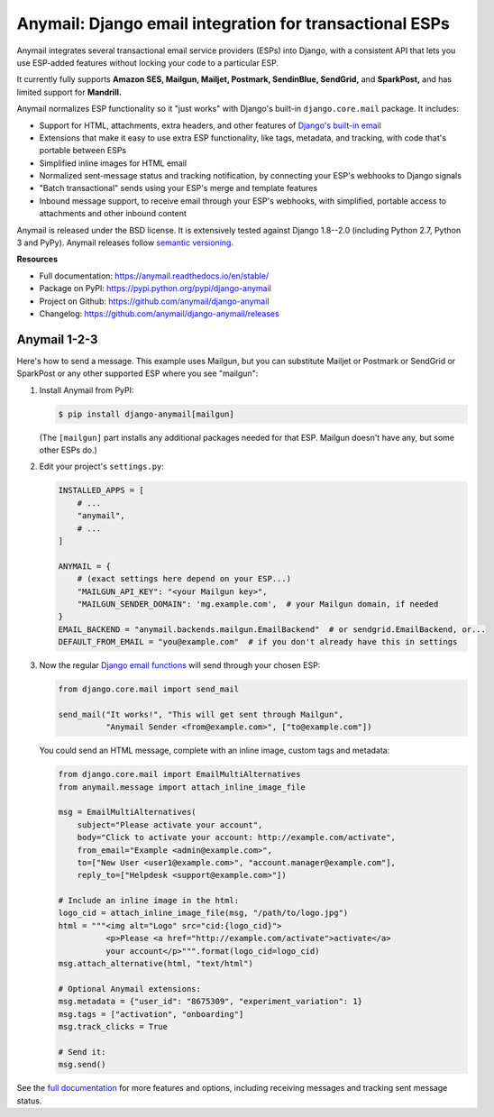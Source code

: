 Anymail: Django email integration for transactional ESPs
========================================================

..  This README is reused in multiple places:
    * Github: project page, exactly as it appears here
    * Docs: shared-intro section gets included in docs/index.rst
            quickstart section gets included in docs/quickstart.rst
    * PyPI: project page (via setup.py long_description),
            with several edits to freeze it to the specific PyPI release
            (see long_description_from_readme in setup.py)
    You can use docutils 1.0 markup, but *not* any Sphinx additions.
    GitHub rst supports code-block, but *no other* block directives.


.. default-role:: literal


.. _shared-intro:

.. This shared-intro section is also included in docs/index.rst

Anymail integrates several transactional email service providers (ESPs) into Django,
with a consistent API that lets you use ESP-added features without locking your code
to a particular ESP.

It currently fully supports **Amazon SES, Mailgun, Mailjet, Postmark, SendinBlue, SendGrid,**
and **SparkPost,** and has limited support for **Mandrill.**

Anymail normalizes ESP functionality so it "just works" with Django's
built-in `django.core.mail` package. It includes:

* Support for HTML, attachments, extra headers, and other features of
  `Django's built-in email <https://docs.djangoproject.com/en/stable/topics/email/>`_
* Extensions that make it easy to use extra ESP functionality, like tags, metadata,
  and tracking, with code that's portable between ESPs
* Simplified inline images for HTML email
* Normalized sent-message status and tracking notification, by connecting
  your ESP's webhooks to Django signals
* "Batch transactional" sends using your ESP's merge and template features
* Inbound message support, to receive email through your ESP's webhooks,
  with simplified, portable access to attachments and other inbound content

Anymail is released under the BSD license. It is extensively tested against Django 1.8--2.0
(including Python 2.7, Python 3 and PyPy).
Anymail releases follow `semantic versioning <http://semver.org/>`_.

.. END shared-intro

.. image:: https://travis-ci.org/anymail/django-anymail.svg?branch=master
       :target: https://travis-ci.org/anymail/django-anymail
       :alt:    build status on Travis-CI

.. image:: https://readthedocs.org/projects/anymail/badge/?version=stable
       :target: https://anymail.readthedocs.io/en/stable/
       :alt:    documentation on ReadTheDocs

**Resources**

* Full documentation: https://anymail.readthedocs.io/en/stable/
* Package on PyPI: https://pypi.python.org/pypi/django-anymail
* Project on Github: https://github.com/anymail/django-anymail
* Changelog: https://github.com/anymail/django-anymail/releases


Anymail 1-2-3
-------------

.. _quickstart:

.. This quickstart section is also included in docs/quickstart.rst

Here's how to send a message.
This example uses Mailgun, but you can substitute Mailjet or Postmark or SendGrid
or SparkPost or any other supported ESP where you see "mailgun":

1. Install Anymail from PyPI:

   .. code-block:: console

        $ pip install django-anymail[mailgun]

   (The `[mailgun]` part installs any additional packages needed for that ESP.
   Mailgun doesn't have any, but some other ESPs do.)


2. Edit your project's ``settings.py``:

   .. code-block:: python

        INSTALLED_APPS = [
            # ...
            "anymail",
            # ...
        ]

        ANYMAIL = {
            # (exact settings here depend on your ESP...)
            "MAILGUN_API_KEY": "<your Mailgun key>",
            "MAILGUN_SENDER_DOMAIN": 'mg.example.com',  # your Mailgun domain, if needed
        }
        EMAIL_BACKEND = "anymail.backends.mailgun.EmailBackend"  # or sendgrid.EmailBackend, or...
        DEFAULT_FROM_EMAIL = "you@example.com"  # if you don't already have this in settings


3. Now the regular `Django email functions <https://docs.djangoproject.com/en/stable/topics/email/>`_
   will send through your chosen ESP:

   .. code-block:: python

        from django.core.mail import send_mail

        send_mail("It works!", "This will get sent through Mailgun",
                  "Anymail Sender <from@example.com>", ["to@example.com"])


   You could send an HTML message, complete with an inline image,
   custom tags and metadata:

   .. code-block:: python

        from django.core.mail import EmailMultiAlternatives
        from anymail.message import attach_inline_image_file

        msg = EmailMultiAlternatives(
            subject="Please activate your account",
            body="Click to activate your account: http://example.com/activate",
            from_email="Example <admin@example.com>",
            to=["New User <user1@example.com>", "account.manager@example.com"],
            reply_to=["Helpdesk <support@example.com>"])

        # Include an inline image in the html:
        logo_cid = attach_inline_image_file(msg, "/path/to/logo.jpg")
        html = """<img alt="Logo" src="cid:{logo_cid}">
                  <p>Please <a href="http://example.com/activate">activate</a>
                  your account</p>""".format(logo_cid=logo_cid)
        msg.attach_alternative(html, "text/html")

        # Optional Anymail extensions:
        msg.metadata = {"user_id": "8675309", "experiment_variation": 1}
        msg.tags = ["activation", "onboarding"]
        msg.track_clicks = True

        # Send it:
        msg.send()

.. END quickstart


See the `full documentation <https://anymail.readthedocs.io/en/stable/>`_
for more features and options, including receiving messages and tracking
sent message status.
